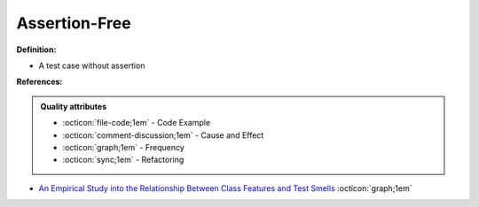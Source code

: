 Assertion-Free
^^^^^
**Definition:**

* A test case without assertion


**References:**

.. admonition:: Quality attributes

    * :octicon:`file-code;1em` -  Code Example
    * :octicon:`comment-discussion;1em` -  Cause and Effect
    * :octicon:`graph;1em` -  Frequency
    * :octicon:`sync;1em` -  Refactoring

* `An Empirical Study into the Relationship Between Class Features and Test Smells <https://ieeexplore.ieee.org/document/7890581>`_ :octicon:`graph;1em`
